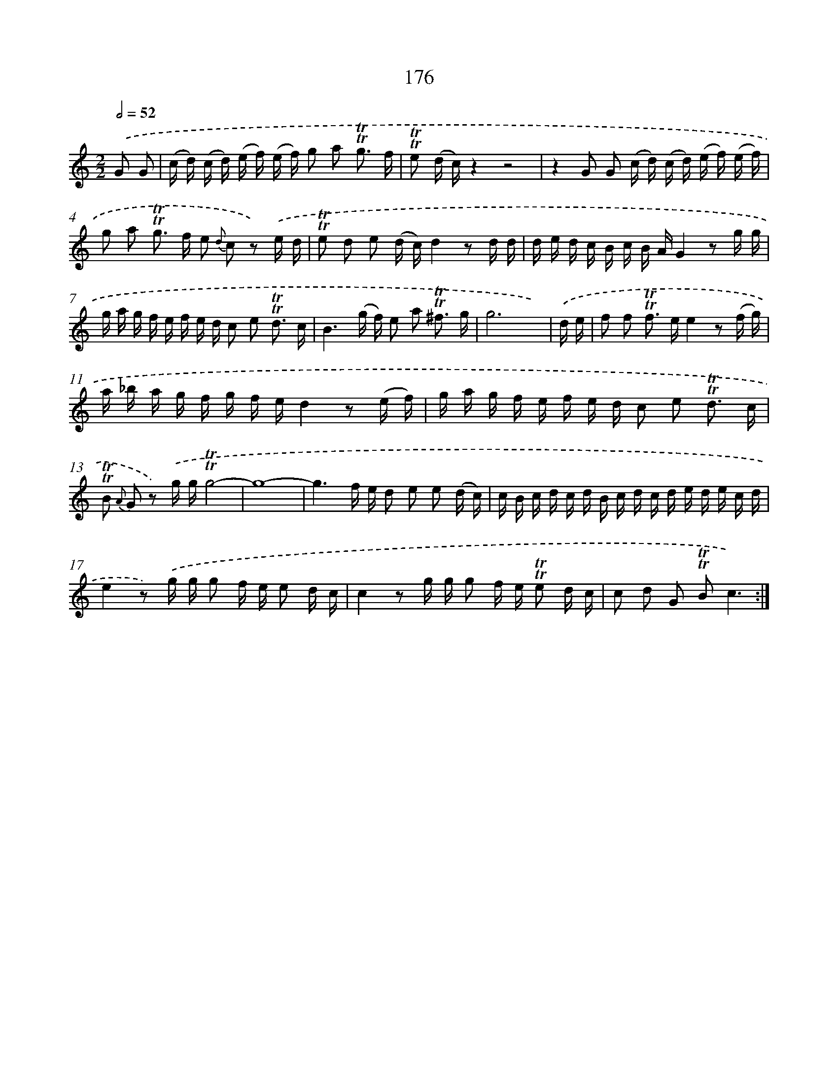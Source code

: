 X: 15705
T: 176
%%abc-version 2.0
%%abcx-abcm2ps-target-version 5.9.1 (29 Sep 2008)
%%abc-creator hum2abc beta
%%abcx-conversion-date 2018/11/01 14:37:56
%%humdrum-veritas 324318194
%%humdrum-veritas-data 3899626692
%%continueall 1
%%barnumbers 0
L: 1/16
M: 2/2
Q: 1/2=52
K: C clef=treble
.('G2 G2 [I:setbarnb 1]|
(c d) (c d) (e f) (e f) g2 a2 !trill!!trill!g3 f |
!trill!!trill!e2 (d c)z4z8 |
z4G2 G2 (c d) (c d) (e f) (e f) |
g2 a2 !trill!!trill!g2> f2 e2 {d} c2 z2) .('e d |
!trill!!trill!e2 d2 e2 (d c)d4z2 d d |
d e d c B c B AG4z2 g g |
g a g f e f e d c2 e2 !trill!!trill!d3 c |
B6(g f) e2 a2 !trill!!trill!^f3 g |
g12x2) |
.('d e [I:setbarnb 10]|
f2 f2 !trill!!trill!f2> e2e4z2 (f g) |
a _b a g f g f ed4z2 (e f) |
g a g f e f e d c2 e2 !trill!!trill!d3 c |
!trill!!trill!B2 {A} G2 z2) .('g g!trill!!trill!g8- |
g16- |
g6f e d2 e2 e2 (d c) |
c B c d c d B c d c d e d e c d |
e4z2) .('g g g2 f e e2 d c |
c4z2 g g g2 f e !trill!!trill!e2 d c |
c2 d2 G2 !trill!!trill!B2c6) :|]
